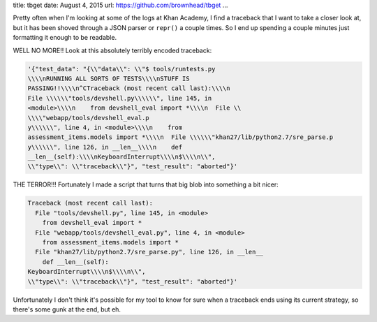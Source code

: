 title: tbget
date: August 4, 2015
url: https://github.com/brownhead/tbget
...

Pretty often when I'm looking at some of the logs at Khan Academy, I find a traceback that I want to take a closer look at, but it has been shoved through a JSON parser or ``repr()`` a couple times. So I end up spending a couple minutes just formatting it enough to be readable.

WELL NO MORE!! Look at this absolutely terribly encoded traceback:

.. code-block::

    '{"test_data": "{\\"data\\": \\"$ tools/runtests.py
    \\\\nRUNNING ALL SORTS OF TESTS\\\\nSTUFF IS
    PASSING!!\\\\n^CTraceback (most recent call last):\\\\n
    File \\\\\\"tools/devshell.py\\\\\\", line 145, in
    <module>\\\\n    from devshell_eval import *\\\\n  File \\
    \\\\"webapp/tools/devshell_eval.p
    y\\\\\\", line 4, in <module>\\\\n    from
    assessment_items.models import *\\\\n  File \\\\\\"khan27/lib/python2.7/sre_parse.p
    y\\\\\\", line 126, in __len__\\\\n    def
    __len__(self):\\\\nKeyboardInterrupt\\\\n$\\\\n\\",
    \\"type\\": \\"traceback\\"}", "test_result": "aborted"}'

THE TERROR!!! Fortunately I made a script that turns that big blob into something a bit nicer:

.. code-block:: pytb

    Traceback (most recent call last):
      File "tools/devshell.py", line 145, in <module>
        from devshell_eval import *
      File "webapp/tools/devshell_eval.py", line 4, in <module>
        from assessment_items.models import *
      File "khan27/lib/python2.7/sre_parse.py", line 126, in __len__
        def __len__(self):
    KeyboardInterrupt\\\\n$\\\\n\\",
    \\"type\\": \\"traceback\\"}", "test_result": "aborted"}'

Unfortunately I don't think it's possible for my tool to know for sure when a traceback ends using its current strategy, so there's some gunk at the end, but eh.

